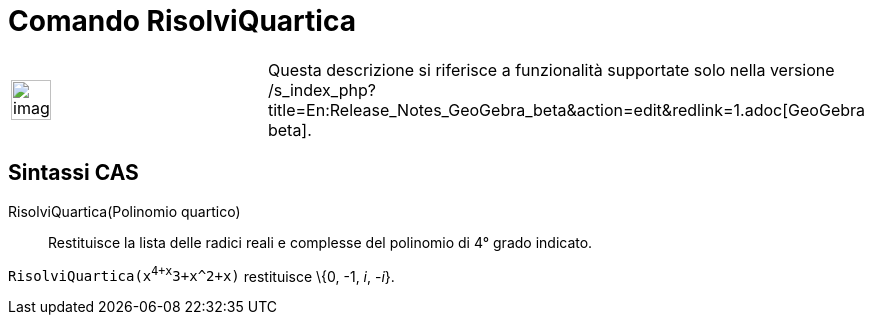 = Comando RisolviQuartica

[width="100%",cols="50%,50%",]
|===
a|
image:Ambox_content.png[image,width=40,height=40]

|Questa descrizione si riferisce a funzionalità supportate solo nella versione
/s_index_php?title=En:Release_Notes_GeoGebra_beta&action=edit&redlink=1.adoc[GeoGebra beta].
|===

== [#Sintassi_CAS]#Sintassi CAS#

RisolviQuartica(Polinomio quartico)::
  Restituisce la lista delle radici reali e complesse del polinomio di 4° grado indicato.

[EXAMPLE]
====

`RisolviQuartica(x^4+x^3+x^2+x)` restituisce \{0, -1, _i_, -_i_}.

====
